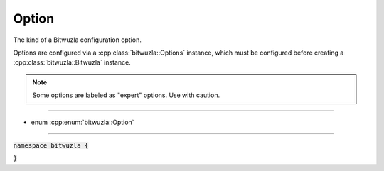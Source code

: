 Option
------

The kind of a Bitwuzla configuration option.

Options are configured via a :cpp:class:`bitwuzla::Options` instance,
which must be configured before creating a :cpp:class:`bitwuzla::Bitwuzla`
instance.

.. note::

  Some options are labeled as "expert" options. Use with caution.

----

- enum :cpp:enum:`bitwuzla::Option`

----

:code:`namespace bitwuzla {`

.. doxygenenum:: bitwuzla::Option
    :project: Bitwuzla_cpp

:code:`}`

